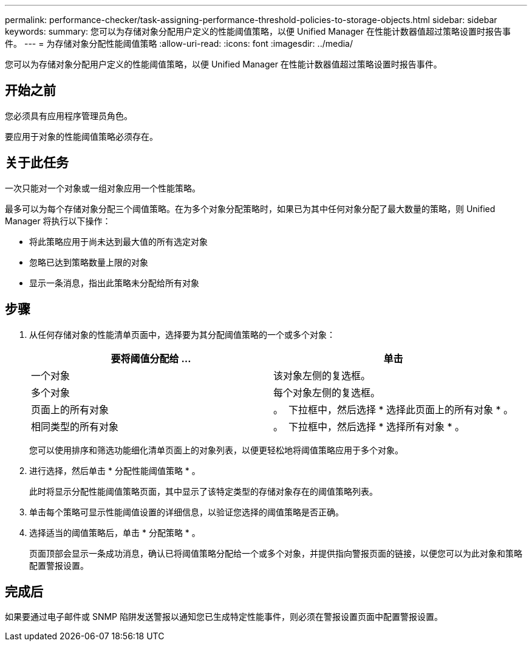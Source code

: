 ---
permalink: performance-checker/task-assigning-performance-threshold-policies-to-storage-objects.html 
sidebar: sidebar 
keywords:  
summary: 您可以为存储对象分配用户定义的性能阈值策略，以便 Unified Manager 在性能计数器值超过策略设置时报告事件。 
---
= 为存储对象分配性能阈值策略
:allow-uri-read: 
:icons: font
:imagesdir: ../media/


[role="lead"]
您可以为存储对象分配用户定义的性能阈值策略，以便 Unified Manager 在性能计数器值超过策略设置时报告事件。



== 开始之前

您必须具有应用程序管理员角色。

要应用于对象的性能阈值策略必须存在。



== 关于此任务

一次只能对一个对象或一组对象应用一个性能策略。

最多可以为每个存储对象分配三个阈值策略。在为多个对象分配策略时，如果已为其中任何对象分配了最大数量的策略，则 Unified Manager 将执行以下操作：

* 将此策略应用于尚未达到最大值的所有选定对象
* 忽略已达到策略数量上限的对象
* 显示一条消息，指出此策略未分配给所有对象




== 步骤

. 从任何存储对象的性能清单页面中，选择要为其分配阈值策略的一个或多个对象：
+
|===
| 要将阈值分配给 ... | 单击 


 a| 
一个对象
 a| 
该对象左侧的复选框。



 a| 
多个对象
 a| 
每个对象左侧的复选框。



 a| 
页面上的所有对象
 a| 
。 image:../media/select-dropdown-65-png.gif[""] 下拉框中，然后选择 * 选择此页面上的所有对象 * 。



 a| 
相同类型的所有对象
 a| 
。 image:../media/select-dropdown-65-png.gif[""] 下拉框中，然后选择 * 选择所有对象 * 。

|===
+
您可以使用排序和筛选功能细化清单页面上的对象列表，以便更轻松地将阈值策略应用于多个对象。

. 进行选择，然后单击 * 分配性能阈值策略 * 。
+
此时将显示分配性能阈值策略页面，其中显示了该特定类型的存储对象存在的阈值策略列表。

. 单击每个策略可显示性能阈值设置的详细信息，以验证您选择的阈值策略是否正确。
. 选择适当的阈值策略后，单击 * 分配策略 * 。
+
页面顶部会显示一条成功消息，确认已将阈值策略分配给一个或多个对象，并提供指向警报页面的链接，以便您可以为此对象和策略配置警报设置。





== 完成后

如果要通过电子邮件或 SNMP 陷阱发送警报以通知您已生成特定性能事件，则必须在警报设置页面中配置警报设置。
